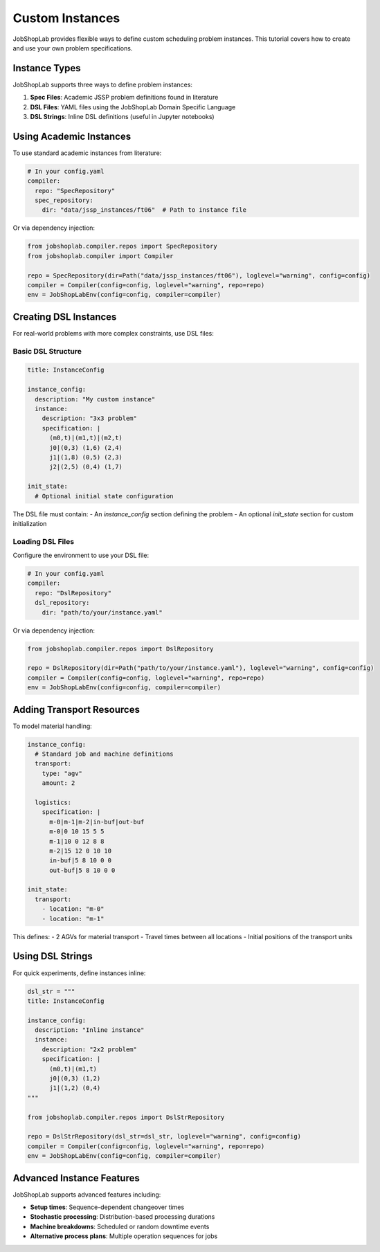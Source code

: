Custom Instances
===============

JobShopLab provides flexible ways to define custom scheduling problem instances. This tutorial covers how to create and use your own problem specifications.

Instance Types
-------------

JobShopLab supports three ways to define problem instances:

1. **Spec Files**: Academic JSSP problem definitions found in literature
2. **DSL Files**: YAML files using the JobShopLab Domain Specific Language 
3. **DSL Strings**: Inline DSL definitions (useful in Jupyter notebooks)

.. mermaid::

   graph TD
       A[DSL file] -->|DslRepo| D[AbstractRepo]
       B[Spec file] -->|SpecRepo| D
       C[DSL String] -->|DslStrRepo| D
       D --> E[Compiler]
       E --> F[Env]

Using Academic Instances
----------------------

To use standard academic instances from literature:

.. code-block:: yaml

    # In your config.yaml
    compiler:
      repo: "SpecRepository"
      spec_repository:
        dir: "data/jssp_instances/ft06"  # Path to instance file

Or via dependency injection:

.. code-block:: python

    from jobshoplab.compiler.repos import SpecRepository
    from jobshoplab.compiler import Compiler
    
    repo = SpecRepository(dir=Path("data/jssp_instances/ft06"), loglevel="warning", config=config)
    compiler = Compiler(config=config, loglevel="warning", repo=repo)
    env = JobShopLabEnv(config=config, compiler=compiler)

Creating DSL Instances
--------------------

For real-world problems with more complex constraints, use DSL files:

Basic DSL Structure
^^^^^^^^^^^^^^^^^^

.. code-block:: yaml

    title: InstanceConfig
    
    instance_config:
      description: "My custom instance"
      instance:
        description: "3x3 problem"
        specification: |
          (m0,t)|(m1,t)|(m2,t)
          j0|(0,3) (1,6) (2,4)
          j1|(1,8) (0,5) (2,3)
          j2|(2,5) (0,4) (1,7)
      
    init_state:
      # Optional initial state configuration

The DSL file must contain:
- An `instance_config` section defining the problem
- An optional `init_state` section for custom initialization

Loading DSL Files
^^^^^^^^^^^^^^^^

Configure the environment to use your DSL file:

.. code-block:: yaml

    # In your config.yaml
    compiler:
      repo: "DslRepository"
      dsl_repository:
        dir: "path/to/your/instance.yaml"

Or via dependency injection:

.. code-block:: python

    from jobshoplab.compiler.repos import DslRepository
    
    repo = DslRepository(dir=Path("path/to/your/instance.yaml"), loglevel="warning", config=config)
    compiler = Compiler(config=config, loglevel="warning", repo=repo)
    env = JobShopLabEnv(config=config, compiler=compiler)

Adding Transport Resources
------------------------

To model material handling:

.. code-block:: yaml

    instance_config:
      # Standard job and machine definitions
      transport:
        type: "agv"
        amount: 2
      
      logistics: 
        specification: |
          m-0|m-1|m-2|in-buf|out-buf
          m-0|0 10 15 5 5
          m-1|10 0 12 8 8
          m-2|15 12 0 10 10
          in-buf|5 8 10 0 0
          out-buf|5 8 10 0 0
    
    init_state:
      transport:
        - location: "m-0"
        - location: "m-1"

This defines:
- 2 AGVs for material transport
- Travel times between all locations
- Initial positions of the transport units


Using DSL Strings
----------------

For quick experiments, define instances inline:

.. code-block:: python

    dsl_str = """
    title: InstanceConfig
    
    instance_config:
      description: "Inline instance"
      instance:
        description: "2x2 problem"
        specification: |
          (m0,t)|(m1,t)
          j0|(0,3) (1,2)
          j1|(1,2) (0,4)
    """
    
    from jobshoplab.compiler.repos import DslStrRepository
    
    repo = DslStrRepository(dsl_str=dsl_str, loglevel="warning", config=config)
    compiler = Compiler(config=config, loglevel="warning", repo=repo)
    env = JobShopLabEnv(config=config, compiler=compiler)

Advanced Instance Features
------------------------

JobShopLab supports advanced features including:

- **Setup times**: Sequence-dependent changeover times
- **Stochastic processing**: Distribution-based processing durations 
- **Machine breakdowns**: Scheduled or random downtime events
- **Alternative process plans**: Multiple operation sequences for jobs